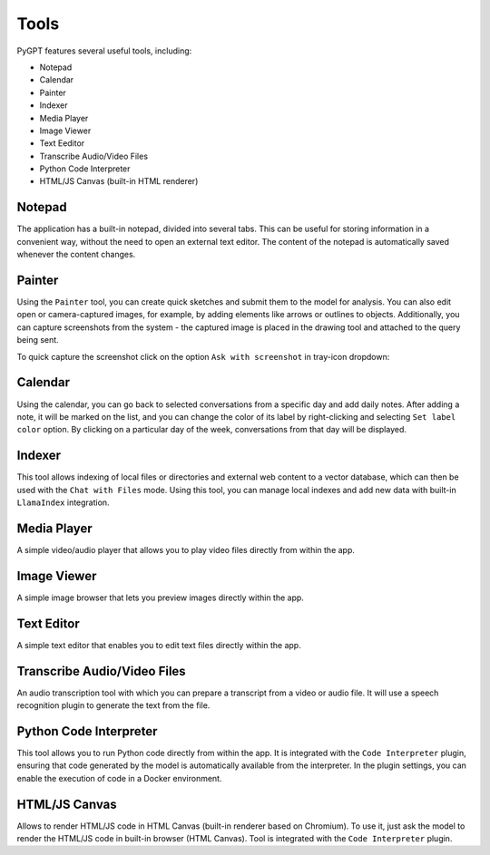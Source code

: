 Tools
=====

PyGPT features several useful tools, including:

* Notepad
* Calendar
* Painter
* Indexer
* Media Player
* Image Viewer
* Text Eeditor
* Transcribe Audio/Video Files
* Python Code Interpreter
* HTML/JS Canvas (built-in HTML renderer)

.. image:: images/v2_tool_menu.png
   :width: 400

Notepad
-------

The application has a built-in notepad, divided into several tabs. This can be useful for storing information in a convenient way, without the need to open an external text editor. The content of the notepad is automatically saved whenever the content changes.

.. image:: images/v2_notepad.png
   :width: 600

Painter
-------

Using the ``Painter`` tool, you can create quick sketches and submit them to the model for analysis. You can also edit open or camera-captured images, for example, by adding elements like arrows or outlines to objects. Additionally, you can capture screenshots from the system - the captured image is placed in the drawing tool and attached to the query being sent.

.. image:: images/v2_draw.png
   :width: 800

To quick capture the screenshot click on the option ``Ask with screenshot`` in tray-icon dropdown:

.. image:: images/v2_screenshot.png
   :width: 300


Calendar
--------

Using the calendar, you can go back to selected conversations from a specific day and add daily notes. After adding a note, it will be marked on the list, and you can change the color of its label by right-clicking and selecting ``Set label color`` option. By clicking on a particular day of the week, conversations from that day will be displayed.

.. image:: images/v2_calendar.png
   :width: 800


Indexer
-------

This tool allows indexing of local files or directories and external web content to a vector database, which can then be used with the ``Chat with Files`` mode. Using this tool, you can manage local indexes and add new data with built-in ``LlamaIndex`` integration.

.. image:: images/v2_tool_indexer.png
   :width: 800


Media Player
------------

A simple video/audio player that allows you to play video files directly from within the app.


Image Viewer
------------

A simple image browser that lets you preview images directly within the app.


Text Editor
-----------

A simple text editor that enables you to edit text files directly within the app.


Transcribe Audio/Video Files
-----------------------------

An audio transcription tool with which you can prepare a transcript from a video or audio file. It will use a speech recognition plugin to generate the text from the file.


Python Code Interpreter
-----------------------

This tool allows you to run Python code directly from within the app. It is integrated with the ``Code Interpreter`` plugin, ensuring that code generated by the model is automatically available from the interpreter. In the plugin settings, you can enable the execution of code in a Docker environment.


HTML/JS Canvas
---------------

Allows to render HTML/JS code in HTML Canvas (built-in renderer based on Chromium). To use it, just ask the model to render the HTML/JS code in built-in browser (HTML Canvas). Tool is integrated with the ``Code Interpreter`` plugin.